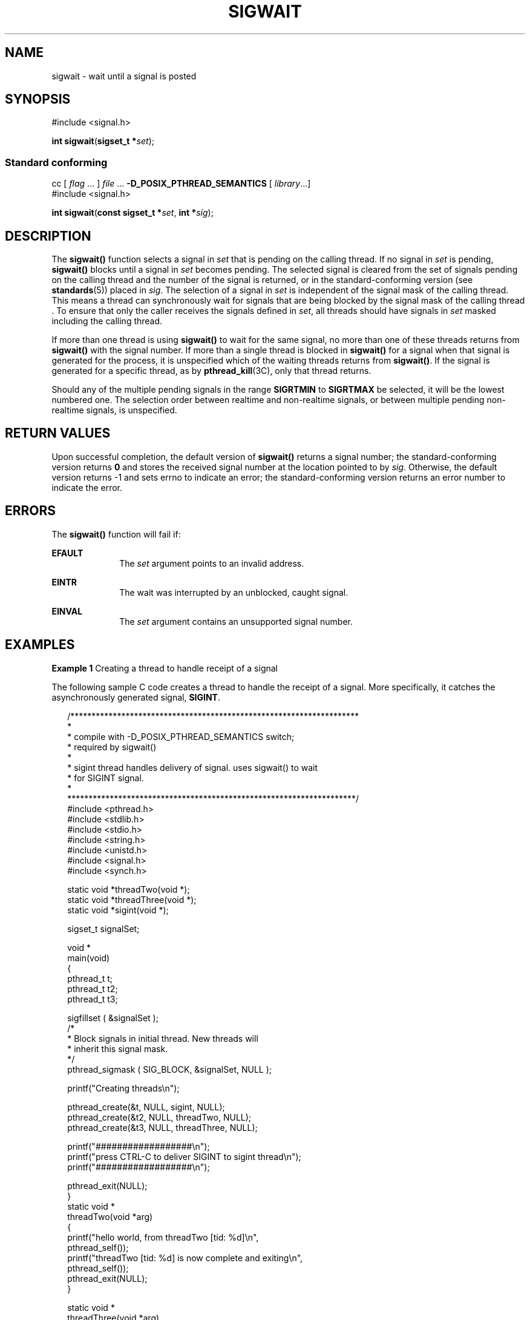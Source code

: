 '\" te
.\"  Copyright (c) 2009, Sun Microsystems, Inc.  All Rights Reserved.
.\" The contents of this file are subject to the terms of the Common Development and Distribution License (the "License").  You may not use this file except in compliance with the License. You can obtain a copy of the license at usr/src/OPENSOLARIS.LICENSE or http://www.opensolaris.org/os/licensing.
.\"  See the License for the specific language governing permissions and limitations under the License. When distributing Covered Code, include this CDDL HEADER in each file and include the License file at usr/src/OPENSOLARIS.LICENSE.  If applicable, add the following below this CDDL HEADER, with
.\" the fields enclosed by brackets "[]" replaced with your own identifying information: Portions Copyright [yyyy] [name of copyright owner]
.TH SIGWAIT 2 "Apr 16, 2009"
.SH NAME
sigwait \- wait until a signal is posted
.SH SYNOPSIS
.LP
.nf
#include <signal.h>

\fBint\fR \fBsigwait\fR(\fBsigset_t *\fR\fIset\fR);
.fi

.SS "Standard conforming"
.LP
.nf
cc [ \fIflag\fR ... ] \fIfile\fR ... \fB-D_POSIX_PTHREAD_SEMANTICS\fR [ \fIlibrary\fR...]
#include <signal.h>

\fBint\fR \fBsigwait\fR(\fBconst sigset_t *\fR\fIset\fR, \fBint *\fR\fIsig\fR);
.fi

.SH DESCRIPTION
.sp
.LP
The \fBsigwait()\fR function selects a signal in \fIset\fR that is pending on
the calling thread. If no signal in \fIset\fR is pending, \fBsigwait()\fR
blocks until a signal in \fIset\fR becomes pending. The selected signal is
cleared from the set of signals pending on the calling thread and the number of
the signal is returned, or in the standard-conforming version (see
\fBstandards\fR(5)) placed in \fIsig\fR. The selection of a signal in \fIset\fR
is independent of the signal mask of the calling thread. This means a thread
can synchronously wait for signals that are being blocked by the signal mask of
the calling thread \&. To ensure that only the caller receives the signals
defined in \fIset\fR, all threads should have signals in \fIset\fR masked
including the calling thread.
.sp
.LP
If more than one thread is using \fBsigwait()\fR to wait for the same signal,
no more than one of these threads returns from \fBsigwait()\fR with the signal
number. If more than a single thread is blocked in \fBsigwait()\fR for a signal
when that signal is generated for the process, it is unspecified which of the
waiting threads returns from \fBsigwait()\fR. If the signal is generated for a
specific thread, as by \fBpthread_kill\fR(3C), only that thread returns.
.sp
.LP
Should any of the multiple pending signals in the range \fBSIGRTMIN\fR to
\fBSIGRTMAX\fR be selected, it will be the lowest numbered one. The selection
order between realtime and non-realtime signals, or between multiple pending
non-realtime signals, is unspecified.
.SH RETURN VALUES
.sp
.LP
Upon successful completion, the default version of \fBsigwait()\fR returns a
signal number; the standard-conforming version returns \fB0\fR and stores the
received signal number at the location pointed to by \fIsig\fR. Otherwise, the
default version returns -1 and sets errno to indicate an error; the
standard-conforming version returns an error number to indicate the error.
.SH ERRORS
.sp
.LP
The \fBsigwait()\fR function will fail if:
.sp
.ne 2
.na
\fB\fBEFAULT\fR\fR
.ad
.RS 10n
The \fIset\fR argument points to an invalid address.
.RE

.sp
.ne 2
.na
\fB\fBEINTR\fR\fR
.ad
.RS 10n
The wait was interrupted by an unblocked, caught signal.
.RE

.sp
.ne 2
.na
\fB\fBEINVAL\fR\fR
.ad
.RS 10n
The \fIset\fR argument contains an unsupported signal number.
.RE

.SH EXAMPLES
.LP
\fBExample 1 \fRCreating a thread to handle receipt of a signal
.sp
.LP
The following sample C code creates a thread to handle the receipt of a signal.
More specifically, it catches the asynchronously generated signal,
\fBSIGINT\fR.

.sp
.in +2
.nf
/********************************************************************
*
* compile with -D_POSIX_PTHREAD_SEMANTICS switch;
* required by sigwait()
*
* sigint thread handles delivery of signal. uses sigwait(\|) to wait
* for SIGINT signal.
*
********************************************************************/
#include <pthread.h>
#include <stdlib.h>
#include <stdio.h>
#include <string.h>
#include <unistd.h>
#include <signal.h>
#include <synch.h>

static void    *threadTwo(void *);
static void    *threadThree(void *);
static void    *sigint(void *);

sigset_t       signalSet;

void *
main(void)
{
    pthread_t    t;
    pthread_t    t2;
    pthread_t    t3;

    sigfillset ( &signalSet );
    /*
     * Block signals in initial thread. New threads will
     * inherit this signal mask.
     */
    pthread_sigmask ( SIG_BLOCK, &signalSet, NULL );

    printf("Creating threads\en");

    pthread_create(&t, NULL, sigint, NULL);
    pthread_create(&t2, NULL, threadTwo, NULL);
    pthread_create(&t3, NULL, threadThree, NULL);

    printf("##################\en");
    printf("press CTRL-C to deliver SIGINT to sigint thread\en");
    printf("##################\en");

    pthread_exit(NULL);
}
static void *
threadTwo(void *arg)
{
    printf("hello world, from threadTwo [tid: %d]\en",
                            pthread_self());
    printf("threadTwo [tid: %d] is now complete and exiting\en",
                            pthread_self());
    pthread_exit(NULL);
}

static void *
threadThree(void *arg)
{
    printf("hello world, from threadThree [tid: %d]\en",
                            pthread_self());
    printf("threadThree [tid: %d] is now complete and exiting\en",
                            pthread_self());
    pthread_exit(NULL);
}

void *
sigint(void *arg)
{
    int    sig;
    int    err;

    printf("thread sigint [tid: %d] awaiting SIGINT\en",
                            pthread_self());

    /*
    /* use standard-conforming sigwait() -- 2 args: signal set, signum
     */
    err = sigwait ( &signalSet, &sig );

    /* test for SIGINT; could catch other signals */
    if (err || sig != SIGINT)
        abort();

    printf("\enSIGINT signal %d caught by sigint thread [tid: %d]\en",
                            sig, pthread_self());
    pthread_exit(NULL);
}
.fi
.in -2

.SH ATTRIBUTES
.sp
.LP
See \fBattributes\fR(5) for descriptions of the following attributes:
.sp

.sp
.TS
box;
c | c
l | l .
ATTRIBUTE TYPE	ATTRIBUTE VALUE
_
Interface Stability	Committed
_
MT-Level	Async-Signal-Safe
_
Standard	See \fBstandards\fR(5).
.TE

.SH SEE ALSO
.sp
.LP
\fBsigaction\fR(2), \fBsigpending\fR(2), \fBsigprocmask\fR(2),
\fBsigsuspend\fR(2), \fBpthread_create\fR(3C), \fBpthread_kill\fR(3C),
\fBpthread_sigmask\fR(3C), \fBsignal.h\fR(3HEAD), \fBattributes\fR(5),
\fBstandards\fR(5)
.SH NOTES
.sp
.LP
The \fBsigwait()\fR function cannot be used to wait for signals that cannot be
caught (see \fBsigaction\fR(2)). This restriction is silently imposed by the
system.
.sp
.LP
Solaris 2.4 and earlier releases provided a \fBsigwait()\fR facility as
specified in POSIX.1c Draft 6. The final POSIX.1c standard changed the
interface as described above. Support for the Draft 6 interface is provided for
compatibility only and may not be supported in future releases. New
applications and libraries should use the standard-conforming interface.
